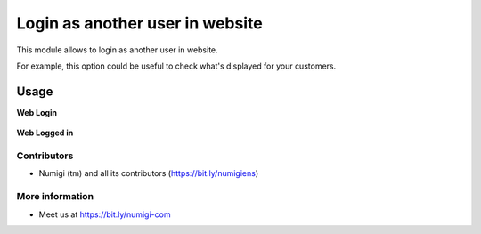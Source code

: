 ================================
Login as another user in website
================================

This module allows to login as another user in website.

For example, this option could be useful to check what's displayed for your customers.

Usage
=====

**Web Login**

.. figure:: static/description/web_login.png
   :alt: login
   :width: 100%

**Web Logged in**

.. figure:: static/description/web_logged_in.png
   :alt: logged in
   :width: 100%

Contributors
------------
* Numigi (tm) and all its contributors (https://bit.ly/numigiens)

More information
----------------
* Meet us at https://bit.ly/numigi-com

